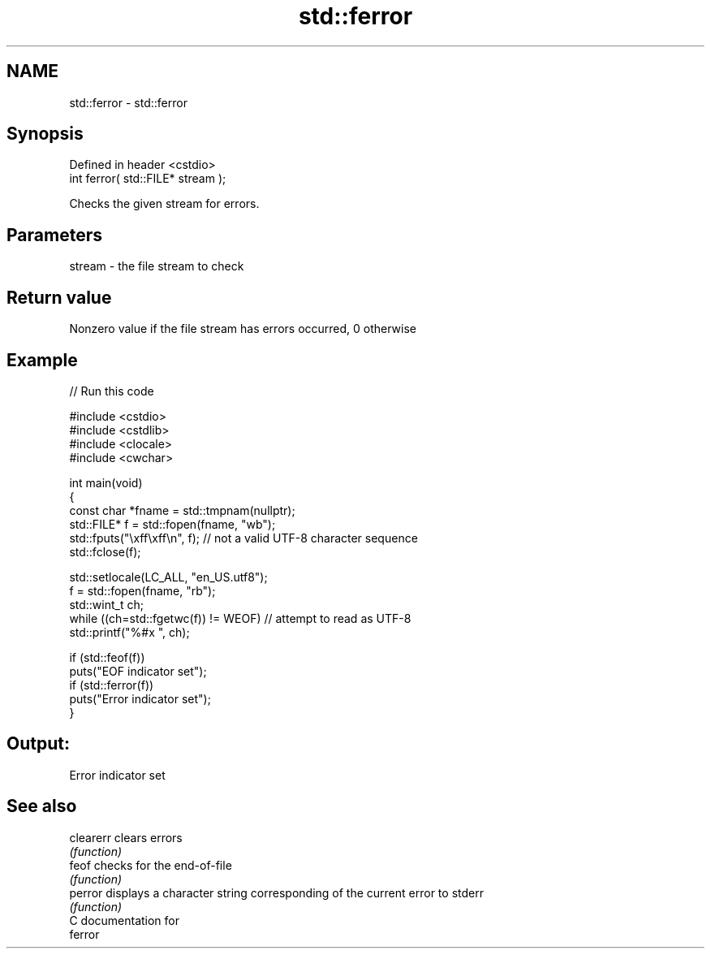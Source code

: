 .TH std::ferror 3 "2017.04.02" "http://cppreference.com" "C++ Standard Libary"
.SH NAME
std::ferror \- std::ferror

.SH Synopsis
   Defined in header <cstdio>
   int ferror( std::FILE* stream );

   Checks the given stream for errors.

.SH Parameters

   stream - the file stream to check

.SH Return value

   Nonzero value if the file stream has errors occurred, 0 otherwise

.SH Example

   
// Run this code

 #include <cstdio>
 #include <cstdlib>
 #include <clocale>
 #include <cwchar>
  
 int main(void)
 {
     const char *fname = std::tmpnam(nullptr);
     std::FILE* f = std::fopen(fname, "wb");
     std::fputs("\\xff\\xff\\n", f); // not a valid UTF-8 character sequence
     std::fclose(f);
  
     std::setlocale(LC_ALL, "en_US.utf8");
     f = std::fopen(fname, "rb");
     std::wint_t ch;
     while ((ch=std::fgetwc(f)) != WEOF) // attempt to read as UTF-8
           std::printf("%#x ", ch);
  
     if (std::feof(f))
         puts("EOF indicator set");
     if (std::ferror(f))
         puts("Error indicator set");
 }

.SH Output:

 Error indicator set

.SH See also

   clearerr clears errors
            \fI(function)\fP 
   feof     checks for the end-of-file
            \fI(function)\fP 
   perror   displays a character string corresponding of the current error to stderr
            \fI(function)\fP 
   C documentation for
   ferror
